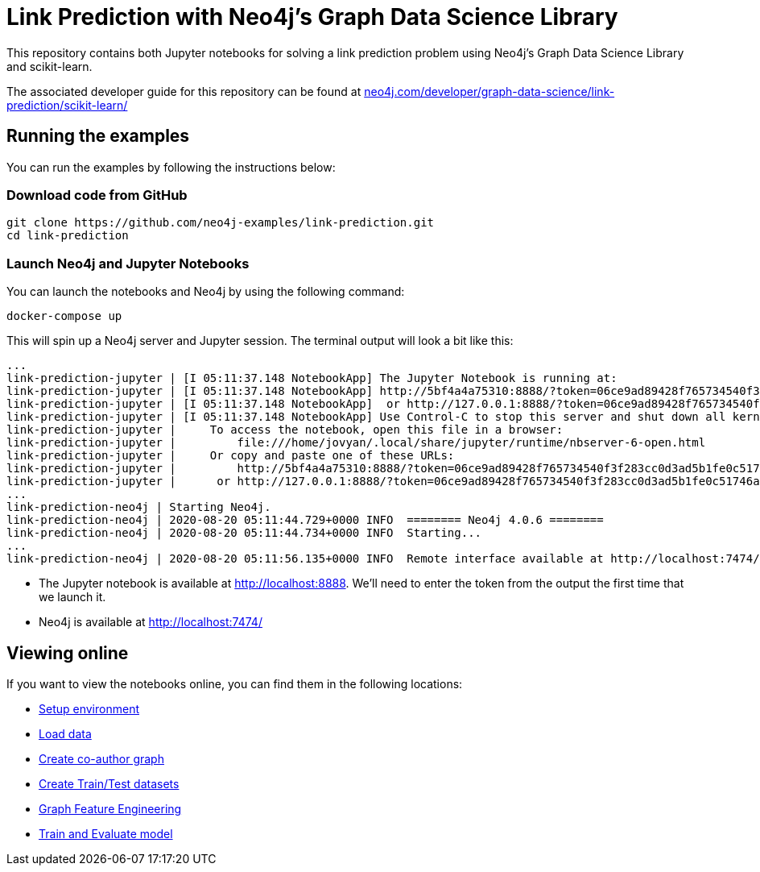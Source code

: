 = Link Prediction with Neo4j's Graph Data Science Library

This repository contains both Jupyter notebooks for solving a link prediction problem using Neo4j's Graph Data Science Library and scikit-learn.

The associated developer guide for this repository can be found at https://neo4j.com/developer/graph-data-science/link-prediction/scikit-learn/[neo4j.com/developer/graph-data-science/link-prediction/scikit-learn/^]

== Running the examples

You can run the examples by following the instructions below:

=== Download code from GitHub

[source, bash]
----
git clone https://github.com/neo4j-examples/link-prediction.git
cd link-prediction
----

=== Launch Neo4j and Jupyter Notebooks

You can launch the notebooks and Neo4j by using the following command:

[source,bash]
----
docker-compose up
----

This will spin up a Neo4j server and Jupyter session.
The terminal output will look a bit like this:

[source, text]
----
...
link-prediction-jupyter | [I 05:11:37.148 NotebookApp] The Jupyter Notebook is running at:
link-prediction-jupyter | [I 05:11:37.148 NotebookApp] http://5bf4a4a75310:8888/?token=06ce9ad89428f765734540f3f283cc0d3ad5b1fe0c51746a
link-prediction-jupyter | [I 05:11:37.148 NotebookApp]  or http://127.0.0.1:8888/?token=06ce9ad89428f765734540f3f283cc0d3ad5b1fe0c51746a
link-prediction-jupyter | [I 05:11:37.148 NotebookApp] Use Control-C to stop this server and shut down all kernels (twice to skip confirmation).
link-prediction-jupyter |     To access the notebook, open this file in a browser:
link-prediction-jupyter |         file:///home/jovyan/.local/share/jupyter/runtime/nbserver-6-open.html
link-prediction-jupyter |     Or copy and paste one of these URLs:
link-prediction-jupyter |         http://5bf4a4a75310:8888/?token=06ce9ad89428f765734540f3f283cc0d3ad5b1fe0c51746a
link-prediction-jupyter |      or http://127.0.0.1:8888/?token=06ce9ad89428f765734540f3f283cc0d3ad5b1fe0c51746a
...
link-prediction-neo4j | Starting Neo4j.
link-prediction-neo4j | 2020-08-20 05:11:44.729+0000 INFO  ======== Neo4j 4.0.6 ========
link-prediction-neo4j | 2020-08-20 05:11:44.734+0000 INFO  Starting...
...
link-prediction-neo4j | 2020-08-20 05:11:56.135+0000 INFO  Remote interface available at http://localhost:7474/
----

* The Jupyter notebook is available at http://localhost:8888. We'll need to enter the token from the output the first time that we launch it.
* Neo4j is available at http://localhost:7474/

== Viewing online

If you want to view the notebooks online, you can find them in the following locations:

* https://github.com/neo4j-examples/link-prediction/blob/master/notebooks/00_Environment.ipynb[Setup environment]
* https://github.com/neo4j-examples/link-prediction/blob/master/notebooks/01_DataLoading.ipynb[Load data]
* https://github.com/neo4j-examples/link-prediction/blob/master/notebooks/02_Co-Author_Graph.ipynb[Create co-author graph]
* https://github.com/neo4j-examples/link-prediction/blob/master/notebooks/03_Train_Test_Split.ipynb[Create Train/Test datasets]
* https://github.com/neo4j-examples/link-prediction/blob/master/notebooks/04_Model_Feature_Engineering.ipynb[Graph Feature Engineering]
* https://github.com/neo4j-examples/link-prediction/blob/master/notebooks/05_Train_Evaluate_Model.ipynb[Train and Evaluate model]


